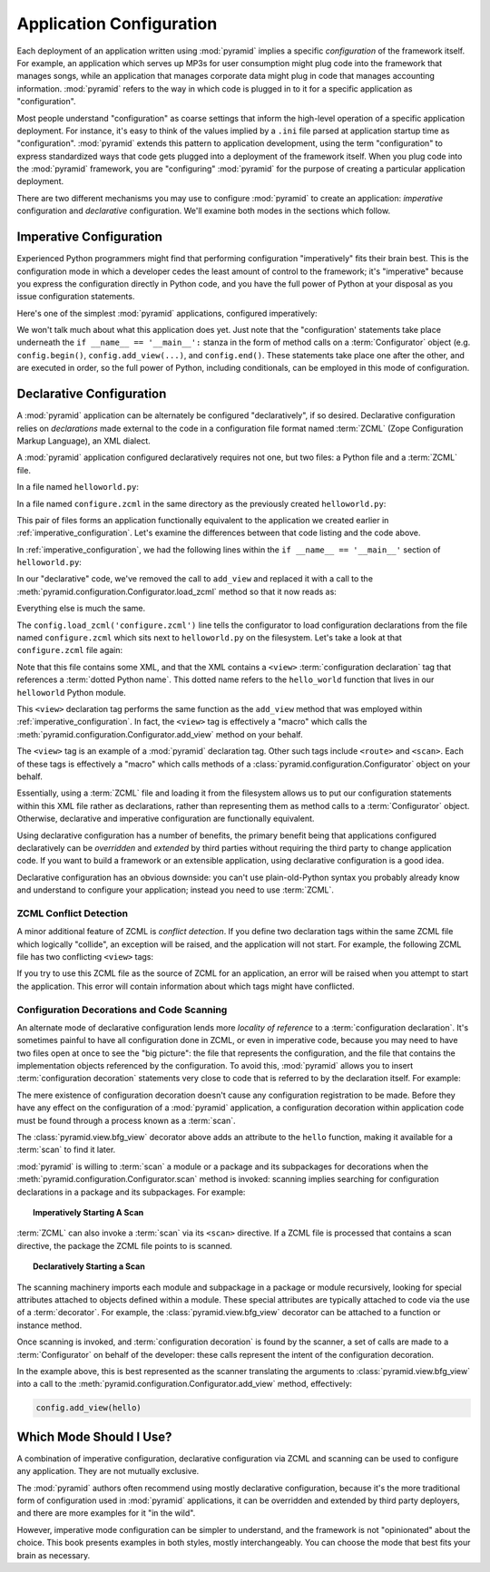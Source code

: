 .. index::
   single: application configuration

.. _configuration_narr:

Application Configuration 
=========================

Each deployment of an application written using :mod:`pyramid`
implies a specific *configuration* of the framework itself.  For
example, an application which serves up MP3s for user consumption
might plug code into the framework that manages songs, while an
application that manages corporate data might plug in code that
manages accounting information.  :mod:`pyramid` refers to the way
in which code is plugged in to it for a specific application as
"configuration".

Most people understand "configuration" as coarse settings that inform
the high-level operation of a specific application deployment.  For
instance, it's easy to think of the values implied by a ``.ini`` file
parsed at application startup time as "configuration".
:mod:`pyramid` extends this pattern to application development,
using the term "configuration" to express standardized ways that code
gets plugged into a deployment of the framework itself.  When you plug
code into the :mod:`pyramid` framework, you are "configuring"
:mod:`pyramid` for the purpose of creating a particular application
deployment.

There are two different mechanisms you may use to configure
:mod:`pyramid` to create an application: *imperative* configuration
and *declarative* configuration.  We'll examine both modes in the
sections which follow.

.. index::
   single: imperative configuration

.. _imperative_configuration:

Imperative Configuration
------------------------

Experienced Python programmers might find that performing
configuration "imperatively" fits their brain best. This is the
configuration mode in which a developer cedes the least amount of
control to the framework; it's "imperative" because you express the
configuration directly in Python code, and you have the full power of
Python at your disposal as you issue configuration statements.

Here's one of the simplest :mod:`pyramid` applications, configured
imperatively:

.. code-block:: python
   :linenos:

   from webob import Response
   from paste.httpserver import serve
   from pyramid.configuration import Configurator

   def hello_world(request):
       return Response('Hello world!')

   if __name__ == '__main__':
       config = Configurator()
       config.begin()
       config.add_view(hello_world)
       config.end()
       app = config.make_wsgi_app()
       serve(app, host='0.0.0.0')

We won't talk much about what this application does yet.  Just note
that the "configuration' statements take place underneath the ``if
__name__ == '__main__':`` stanza in the form of method calls on a
:term:`Configurator` object (e.g. ``config.begin()``,
``config.add_view(...)``, and ``config.end()``.  These statements take
place one after the other, and are executed in order, so the full
power of Python, including conditionals, can be employed in this mode
of configuration.

.. index::
   single: declarative configuration

.. _declarative_configuration:

Declarative Configuration
-------------------------

A :mod:`pyramid` application can be alternately be configured
"declaratively", if so desired.  Declarative configuration relies on
*declarations* made external to the code in a configuration file
format named :term:`ZCML` (Zope Configuration Markup Language), an XML
dialect.

A :mod:`pyramid` application configured declaratively requires not
one, but two files: a Python file and a :term:`ZCML` file.

In a file named ``helloworld.py``:

.. code-block:: python
   :linenos:

   from webob import Response
   from paste.httpserver import serve
   from pyramid.configuration import Configurator

   def hello_world(request):
       return Response('Hello world!')

   if __name__ == '__main__':
       config = Configurator()
       config.begin()
       config.load_zcml('configure.zcml')
       config.end()
       app = config.make_wsgi_app()
       serve(app, host='0.0.0.0')

In a file named ``configure.zcml`` in the same directory as the
previously created ``helloworld.py``:

.. code-block:: xml
   :linenos:

   <configure xmlns="http://pylonshq.com/pyramid">

     <include package="pyramid.includes" />

     <view
        view="helloworld.hello_world"
        />

   </configure>

This pair of files forms an application functionally equivalent to the
application we created earlier in :ref:`imperative_configuration`.
Let's examine the differences between that code listing and the code
above.

In :ref:`imperative_configuration`, we had the following lines within
the ``if __name__ == '__main__'`` section of ``helloworld.py``:

.. code-block:: python
   :linenos:

   if __name__ == '__main__':
       config = Configurator()
       config.begin()
       config.add_view(hello_world)
       config.end()
       app = config.make_wsgi_app()
       serve(app, host='0.0.0.0')

In our "declarative" code, we've removed the call to ``add_view`` and
replaced it with a call to the
:meth:`pyramid.configuration.Configurator.load_zcml` method so that
it now reads as:

.. code-block:: python
   :linenos:

   if __name__ == '__main__':
       config = Configurator()
       config.begin()
       config.load_zcml('configure.zcml')
       config.end()
       app = config.make_wsgi_app()
       serve(app, host='0.0.0.0')

Everything else is much the same.

The ``config.load_zcml('configure.zcml')`` line tells the configurator
to load configuration declarations from the file named
``configure.zcml`` which sits next to ``helloworld.py`` on the
filesystem.  Let's take a look at that ``configure.zcml`` file again:

.. code-block:: xml
   :linenos:

   <configure xmlns="http://pylonshq.com/pyramid">

      <include package="pyramid.includes" />

      <view
         view="helloworld.hello_world"
         />

   </configure>

Note that this file contains some XML, and that the XML contains a
``<view>`` :term:`configuration declaration` tag that references a
:term:`dotted Python name`.  This dotted name refers to the
``hello_world`` function that lives in our ``helloworld`` Python
module.

This ``<view>`` declaration tag performs the same function as the
``add_view`` method that was employed within
:ref:`imperative_configuration`.  In fact, the ``<view>`` tag is
effectively a "macro" which calls the
:meth:`pyramid.configuration.Configurator.add_view` method on your
behalf.

The ``<view>`` tag is an example of a :mod:`pyramid` declaration
tag.  Other such tags include ``<route>`` and ``<scan>``.  Each of
these tags is effectively a "macro" which calls methods of a
:class:`pyramid.configuration.Configurator` object on your behalf.

Essentially, using a :term:`ZCML` file and loading it from the
filesystem allows us to put our configuration statements within this
XML file rather as declarations, rather than representing them as
method calls to a :term:`Configurator` object.  Otherwise, declarative
and imperative configuration are functionally equivalent.

Using declarative configuration has a number of benefits, the primary
benefit being that applications configured declaratively can be
*overridden* and *extended* by third parties without requiring the
third party to change application code.  If you want to build a
framework or an extensible application, using declarative
configuration is a good idea.

Declarative configuration has an obvious downside: you can't use
plain-old-Python syntax you probably already know and understand to
configure your application; instead you need to use :term:`ZCML`.

.. index::
   single: ZCML conflict detection

ZCML Conflict Detection
~~~~~~~~~~~~~~~~~~~~~~~

A minor additional feature of ZCML is *conflict detection*.  If you
define two declaration tags within the same ZCML file which logically
"collide", an exception will be raised, and the application will not
start.  For example, the following ZCML file has two conflicting
``<view>`` tags:

.. code-block:: xml
   :linenos:

    <configure xmlns="http://pylonshq.com/pyramid">

      <include package="pyramid.includes" />

      <view
        view="helloworld.hello_world"
        />

      <view
        view="helloworld.hello_world"
        />

    </configure>

If you try to use this ZCML file as the source of ZCML for an
application, an error will be raised when you attempt to start the
application.  This error will contain information about which tags
might have conflicted.

.. index::
   single: bfg_view
   single: ZCML view directive
   single: configuration decoration
   single: code scanning

.. _decorations_and_code_scanning:

Configuration Decorations and Code Scanning
~~~~~~~~~~~~~~~~~~~~~~~~~~~~~~~~~~~~~~~~~~~

An alternate mode of declarative configuration lends more *locality of
reference* to a :term:`configuration declaration`.  It's sometimes
painful to have all configuration done in ZCML, or even in imperative
code, because you may need to have two files open at once to see the
"big picture": the file that represents the configuration, and the
file that contains the implementation objects referenced by the
configuration.  To avoid this, :mod:`pyramid` allows you to insert
:term:`configuration decoration` statements very close to code that is
referred to by the declaration itself.  For example:

.. code-block:: python
   :linenos:

   from pyramid.view import bfg_view
   from webob import Response

   @bfg_view(name='hello', request_method='GET')
   def hello(request):
       return Response('Hello')

The mere existence of configuration decoration doesn't cause any
configuration registration to be made.  Before they have any effect on
the configuration of a :mod:`pyramid` application, a configuration
decoration within application code must be found through a process
known as a :term:`scan`.

The :class:`pyramid.view.bfg_view` decorator above adds an
attribute to the ``hello`` function, making it available for a
:term:`scan` to find it later.

:mod:`pyramid` is willing to :term:`scan` a module or a package and
its subpackages for decorations when the
:meth:`pyramid.configuration.Configurator.scan` method is invoked:
scanning implies searching for configuration declarations in a package
and its subpackages.  For example:

.. topic:: Imperatively Starting A Scan

   .. code-block:: python
      :linenos:

      from paste.httpserver import serve
      from pyramid.view import bfg_view
      from webob import Response
     
      @bfg_view()
      def hello(request):
          return Response('Hello')

      if __name__ == '__main__':
          from pyramid.configuration import Configurator
          config = Configurator()
          config.begin()
          config.scan()
          config.end()
          app = config.make_wsgi_app()
          serve(app, host='0.0.0.0')

:term:`ZCML` can also invoke a :term:`scan` via its ``<scan>``
directive.  If a ZCML file is processed that contains a scan
directive, the package the ZCML file points to is scanned.

.. topic:: Declaratively Starting a Scan

   .. code-block:: python
      :linenos:

      # helloworld.py

      from paste.httpserver import serve
      from pyramid.view import bfg_view
      from webob import Response
     
      @bfg_view()
      def hello(request):
          return Response('Hello')

      if __name__ == '__main__':
          from pyramid.configuration import Configurator
          config = Configurator()
          config.begin()
          config.load_zcml('configure.zcml')
          config.end()
          app = config.make_wsgi_app()
          serve(app, host='0.0.0.0')

   .. code-block:: xml
      :linenos:

      <configure xmlns="http://namespaces.repoze.org">

        <!-- configure.zcml -->

        <include package="pyramid.includes"/>
        <scan package="."/>

      </configure>

The scanning machinery imports each module and subpackage in a package
or module recursively, looking for special attributes attached to
objects defined within a module.  These special attributes are
typically attached to code via the use of a :term:`decorator`.  For
example, the :class:`pyramid.view.bfg_view` decorator can be
attached to a function or instance method.

Once scanning is invoked, and :term:`configuration decoration` is
found by the scanner, a set of calls are made to a
:term:`Configurator` on behalf of the developer: these calls represent
the intent of the configuration decoration.

In the example above, this is best represented as the scanner
translating the arguments to :class:`pyramid.view.bfg_view` into a
call to the :meth:`pyramid.configuration.Configurator.add_view`
method, effectively:

.. ignore-next-block
.. code-block:: python

   config.add_view(hello)

Which Mode Should I Use?
------------------------

A combination of imperative configuration, declarative configuration
via ZCML and scanning can be used to configure any application.  They
are not mutually exclusive.

The :mod:`pyramid` authors often recommend using mostly declarative
configuration, because it's the more traditional form of configuration
used in :mod:`pyramid` applications, it can be overridden and
extended by third party deployers, and there are more examples for it
"in the wild".

However, imperative mode configuration can be simpler to understand,
and the framework is not "opinionated" about the choice.  This book
presents examples in both styles, mostly interchangeably.  You can
choose the mode that best fits your brain as necessary.
